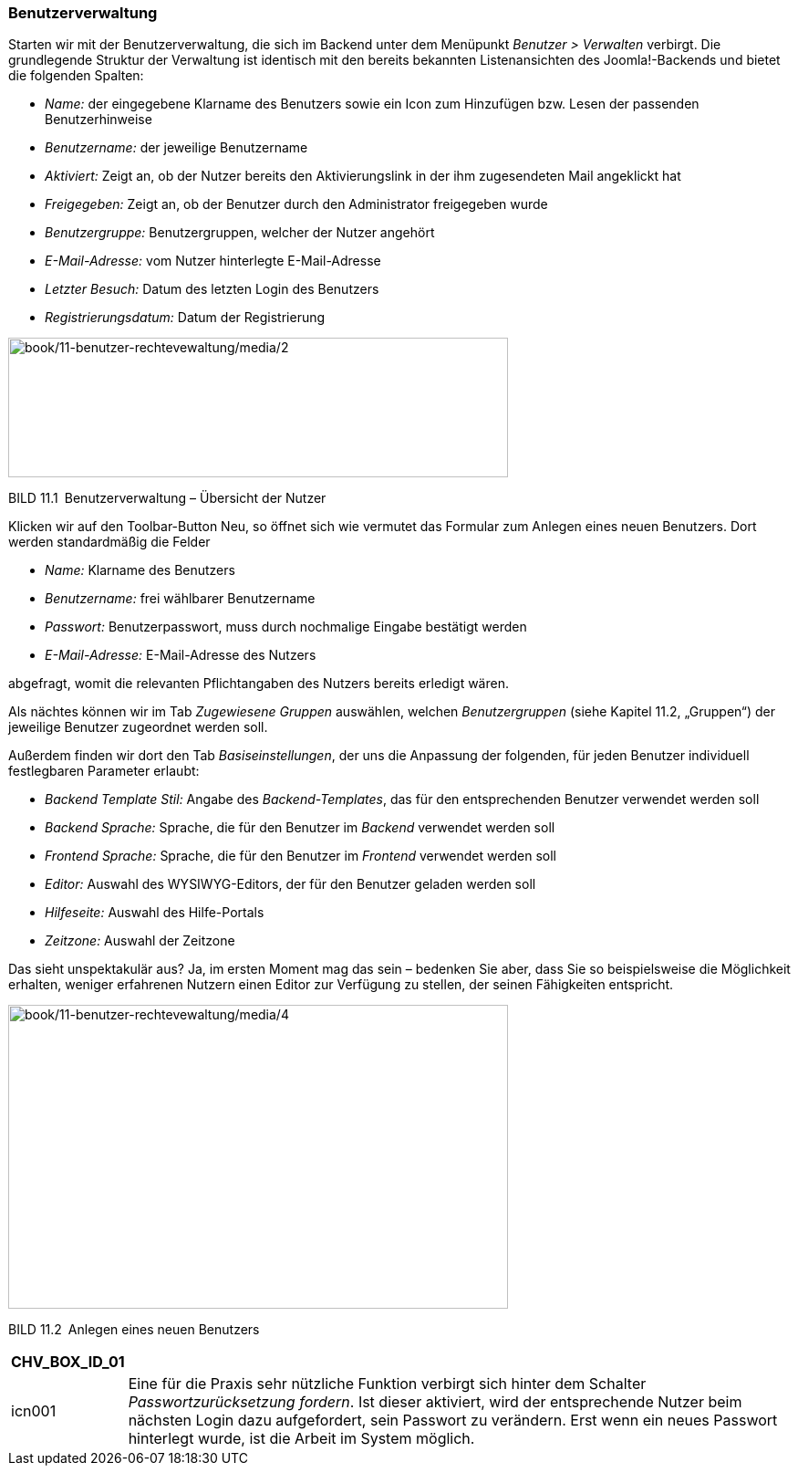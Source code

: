 === Benutzerverwaltung

Starten wir mit der Benutzerverwaltung, die sich im Backend unter dem
Menüpunkt _Benutzer ++>++ Verwalten_ verbirgt. Die grundlegende Struktur
der Verwaltung ist identisch mit den bereits bekannten Listenansichten
des Joomla!-Backends und bietet die folgenden Spalten:

* _Name:_ der eingegebene Klarname des Benutzers sowie ein Icon zum
Hinzufügen bzw. Lesen der passenden Benutzerhinweise
* _Benutzername:_ der jeweilige Benutzername
* _Aktiviert:_ Zeigt an, ob der Nutzer bereits den Aktivierungslink in
der ihm zugesendeten Mail angeklickt hat
* _Freigegeben:_ Zeigt an, ob der Benutzer durch den Administrator
freigegeben wurde
* _Benutzergruppe:_ Benutzergruppen, welcher der Nutzer angehört
* _E-Mail-Adresse:_ vom Nutzer hinterlegte E-Mail-Adresse
* _Letzter Besuch:_ Datum des letzten Login des Benutzers
* _Registrierungsdatum:_ Datum der Registrierung

image:book/11-benutzer-rechtevewaltung/media/2.png[book/11-benutzer-rechtevewaltung/media/2,width=548,height=153]

BILD 11.1 Benutzerverwaltung – Übersicht der Nutzer

Klicken wir auf den Toolbar-Button Neu, so öffnet sich wie vermutet das
Formular zum Anlegen eines neuen Benutzers. Dort werden standardmäßig
die Felder

* _Name:_ Klarname des Benutzers
* _Benutzername:_ frei wählbarer Benutzername
* _Passwort:_ Benutzerpasswort, muss durch nochmalige Eingabe bestätigt
werden
* _E-Mail-Adresse:_ E-Mail-Adresse des Nutzers

abgefragt, womit die relevanten Pflichtangaben des Nutzers bereits
erledigt wären.

Als nächtes können wir im Tab _Zugewiesene Gruppen_ auswählen, welchen
_Benutzergruppen_ (siehe Kapitel 11.2, „Gruppen“) der jeweilige Benutzer
zugeordnet werden soll.

Außerdem finden wir dort den Tab _Basiseinstellungen_, der uns die
Anpassung der folgenden, für jeden Benutzer individuell festlegbaren
Parameter erlaubt:

* _Backend Template Stil:_ Angabe des _Backend-Templates_, das für den
entsprechenden Benutzer verwendet werden soll
* _Backend Sprache:_ Sprache, die für den Benutzer im _Backend_
verwendet werden soll
* _Frontend Sprache:_ Sprache, die für den Benutzer im _Frontend_
verwendet werden soll
* _Editor:_ Auswahl des WYSIWYG-Editors, der für den Benutzer geladen
werden soll
* _Hilfeseite:_ Auswahl des Hilfe-Portals
* _Zeitzone:_ Auswahl der Zeitzone

Das sieht unspektakulär aus? Ja, im ersten Moment mag das sein –
bedenken Sie aber, dass Sie so beispielsweise die Möglichkeit erhalten,
weniger erfahrenen Nutzern einen Editor zur Verfügung zu stellen, der
seinen Fähigkeiten entspricht.

image:book/11-benutzer-rechtevewaltung/media/4.png[book/11-benutzer-rechtevewaltung/media/4,width=548,height=333]

BILD 11.2 Anlegen eines neuen Benutzers

[width="99%",cols="14%,86%",options="header",]
|===
|CHV++_++BOX++_++ID++_++01 |
|icn001 |Eine für die Praxis sehr nützliche Funktion verbirgt sich
hinter dem Schalter _Passwortzurücksetzung fordern_. Ist dieser
aktiviert, wird der entsprechende Nutzer beim nächsten Login dazu
aufgefordert, sein Passwort zu verändern. Erst wenn ein neues Passwort
hinterlegt wurde, ist die Arbeit im System möglich.
|===
